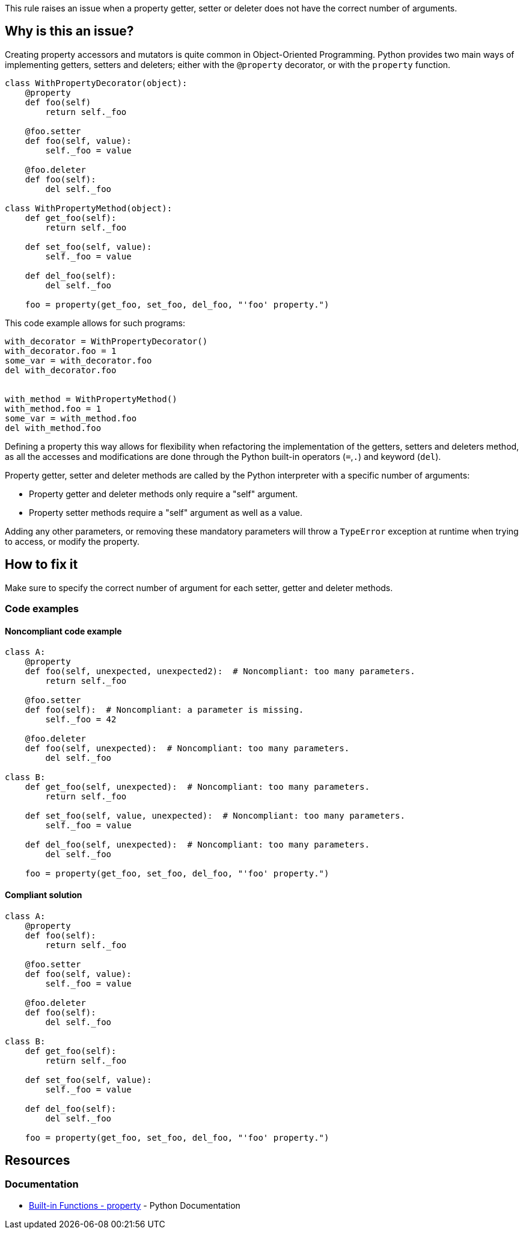 This rule raises an issue when a property getter, setter or deleter does not have the correct number of arguments.

== Why is this an issue?

Creating property accessors and mutators is quite common in Object-Oriented Programming. Python provides two main ways of implementing getters, setters and deleters; either with the ``++@property++`` decorator, or with the ``++property++`` function. 

----
class WithPropertyDecorator(object):
    @property
    def foo(self)
        return self._foo

    @foo.setter
    def foo(self, value):  
        self._foo = value

    @foo.deleter
    def foo(self):
        del self._foo

class WithPropertyMethod(object):
    def get_foo(self):
        return self._foo

    def set_foo(self, value):
        self._foo = value

    def del_foo(self):
        del self._foo

    foo = property(get_foo, set_foo, del_foo, "'foo' property.")
----

This code example allows for such programs:

----
with_decorator = WithPropertyDecorator()
with_decorator.foo = 1
some_var = with_decorator.foo
del with_decorator.foo


with_method = WithPropertyMethod()
with_method.foo = 1
some_var = with_method.foo
del with_method.foo
----

Defining a property this way allows for flexibility when refactoring the implementation of the getters, setters and deleters method, as all the accesses and modifications are done through the Python built-in operators (``++=++``,``++.++``) and keyword (``++del++``).

Property getter, setter and deleter methods are called by the Python interpreter with a specific number of arguments:

* Property getter and deleter methods only require a "self" argument.
* Property setter methods require a "self" argument as well as a value.

Adding any other parameters, or removing these mandatory parameters will throw a ``++TypeError++`` exception at runtime when trying to access, or modify the property.

== How to fix it

Make sure to specify the correct number of argument for each setter, getter and deleter methods.

=== Code examples

==== Noncompliant code example

[source,python,diff-id=1,diff-type=noncompliant]
----
class A:
    @property
    def foo(self, unexpected, unexpected2):  # Noncompliant: too many parameters.
        return self._foo

    @foo.setter
    def foo(self):  # Noncompliant: a parameter is missing.
        self._foo = 42

    @foo.deleter
    def foo(self, unexpected):  # Noncompliant: too many parameters.
        del self._foo

class B:
    def get_foo(self, unexpected):  # Noncompliant: too many parameters.
        return self._foo

    def set_foo(self, value, unexpected):  # Noncompliant: too many parameters.
        self._foo = value

    def del_foo(self, unexpected):  # Noncompliant: too many parameters.
        del self._foo

    foo = property(get_foo, set_foo, del_foo, "'foo' property.")
----


==== Compliant solution

[source,python,diff-id=1,diff-type=compliant]
----
class A:
    @property
    def foo(self):
        return self._foo

    @foo.setter
    def foo(self, value):
        self._foo = value

    @foo.deleter
    def foo(self):
        del self._foo

class B:
    def get_foo(self):
        return self._foo

    def set_foo(self, value):
        self._foo = value

    def del_foo(self):
        del self._foo

    foo = property(get_foo, set_foo, del_foo, "'foo' property.")
----


== Resources

=== Documentation

* https://docs.python.org/3/library/functions.html#property[Built-in Functions - property] - Python Documentation 


ifdef::env-github,rspecator-view[]

'''
== Implementation Specification
(visible only on this page)

=== Message

* Remove XXX parameters; property getter methods receive only "self".
* Remove XXX parameters; property deleter methods receive only "self".
* Remove XXX parameters; property setter methods receive "self" and a value.
* Add the value parameter; property setter methods receive "self" and a value.


=== Highlighting

The method signature.


'''
== Comments And Links
(visible only on this page)

=== on 11 Feb 2020, 18:24:23 Nicolas Harraudeau wrote:
Note that we don't raise any issue for missing "self" parameter because this is already covered by RSPEC-5720.

endif::env-github,rspecator-view[]
